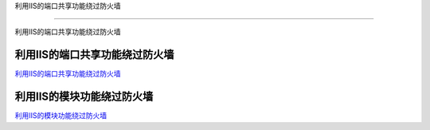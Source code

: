 利用IIS的端口共享功能绕过防火墙

===========================

利用IIS的端口共享功能绕过防火墙



利用IIS的端口共享功能绕过防火墙
-----------------

`利用IIS的端口共享功能绕过防火墙`_


.. _利用IIS的端口共享功能绕过防火墙: https://3gstudent.github.io/3gstudent.github.io/%E5%88%A9%E7%94%A8IIS%E7%9A%84%E7%AB%AF%E5%8F%A3%E5%85%B1%E4%BA%AB%E5%8A%9F%E8%83%BD%E7%BB%95%E8%BF%87%E9%98%B2%E7%81%AB%E5%A2%99/


利用IIS的模块功能绕过防火墙
-----------------

`利用IIS的模块功能绕过防火墙`_


.. _利用IIS的模块功能绕过防火墙: https://3gstudent.github.io/3gstudent.github.io/%E5%88%A9%E7%94%A8IIS%E7%9A%84%E6%A8%A1%E5%9D%97%E5%8A%9F%E8%83%BD%E7%BB%95%E8%BF%87%E9%98%B2%E7%81%AB%E5%A2%99/

